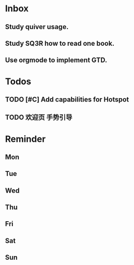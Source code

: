 #+STARTUP: content
#+TAGS: { OFFICE(o) COMPUTER(c) HOME(h) PROJECT(p) READING(r) }
#+SEQ_TODO TODO(t) STARTED(s) WAIT(w@/!) | DONE(d!) CANCELED(c@)

* Inbox
** Study quiver usage.
** Study SQ3R how to read one book.
** Use orgmode to implement GTD.
* Todos
** TODO [#C] Add capabilities for Hotspot
** TODO 欢迎页 手势引导
* Reminder
** Mon
** Tue
** Wed
** Thu
** Fri
** Sat
** Sun
